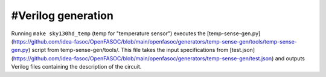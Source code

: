 #Verilog generation
------------------

Running ``make sky130hd_temp`` (temp for "temperature sensor") executes the [temp-sense-gen.py](https://github.com/idea-fasoc/OpenFASOC/blob/main/openfasoc/generators/temp-sense-gen/tools/temp-sense-gen.py) script from temp-sense-gen/tools/. 
This file takes the input specifications from [test.json](https://github.com/idea-fasoc/OpenFASOC/blob/main/openfasoc/generators/temp-sense-gen/test.json) and outputs Verilog files containing the description of the circuit.
